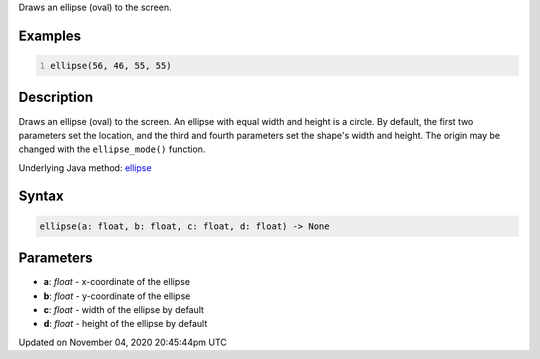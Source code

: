 .. title: ellipse()
.. slug: sketch_ellipse
.. date: 2020-11-04 20:45:44 UTC+00:00
.. tags:
.. category:
.. link:
.. description: py5 ellipse() documentation
.. type: text

Draws an ellipse (oval) to the screen.

Examples
========

.. raw:: html

    <div class="example-table">

.. raw:: html

    <div class="example-row"><div class="example-cell-image">

.. image:: /images/reference/Sketch_ellipse_0.png
    :alt: example picture for ellipse()

.. raw:: html

    </div><div class="example-cell-code">

.. code:: python
    :number-lines:

    ellipse(56, 46, 55, 55)

.. raw:: html

    </div></div>

.. raw:: html

    </div>

Description
===========

Draws an ellipse (oval) to the screen. An ellipse with equal width and height is a circle. By default, the first two parameters set the location, and the third and fourth parameters set the shape's width and height. The origin may be changed with the ``ellipse_mode()`` function.

Underlying Java method: `ellipse <https://processing.org/reference/ellipse_.html>`_

Syntax
======

.. code:: python

    ellipse(a: float, b: float, c: float, d: float) -> None

Parameters
==========

* **a**: `float` - x-coordinate of the ellipse
* **b**: `float` - y-coordinate of the ellipse
* **c**: `float` - width of the ellipse by default
* **d**: `float` - height of the ellipse by default


Updated on November 04, 2020 20:45:44pm UTC

